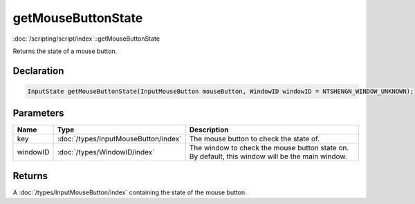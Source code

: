getMouseButtonState
===================

:doc:`/scripting/script/index`::getMouseButtonState

Returns the state of a mouse button.

Declaration
-----------

.. code-block:: cpp

	InputState getMouseButtonState(InputMouseButton mouseButton, WindowID windowID = NTSHENGN_WINDOW_UNKNOWN);

Parameters
----------

.. list-table::
	:width: 100%
	:header-rows: 1
	:class: code-table

	* - Name
	  - Type
	  - Description
	* - key
	  - :doc:`/types/InputMouseButton/index`
	  - The mouse button to check the state of.
	* - windowID
	  - :doc:`/types/WindowID/index`
	  - The window to check the mouse button state on. By default, this window will be the main window.

Returns
-------

A :doc:`/types/InputMouseButton/index` containing the state of the mouse button.